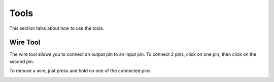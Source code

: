 Tools
=====

This section talks about how to use the tools. 

Wire Tool
---------

The wire tool allows you to connect an output pin to an input pin.
To connect 2 pins, click on one pin, then click on the second pin.

.. image:: /images/tools/addWire.gif

To remove a wire, just press and hold on one of the connected pins.

.. image:: /images/tools/removeWire.gif